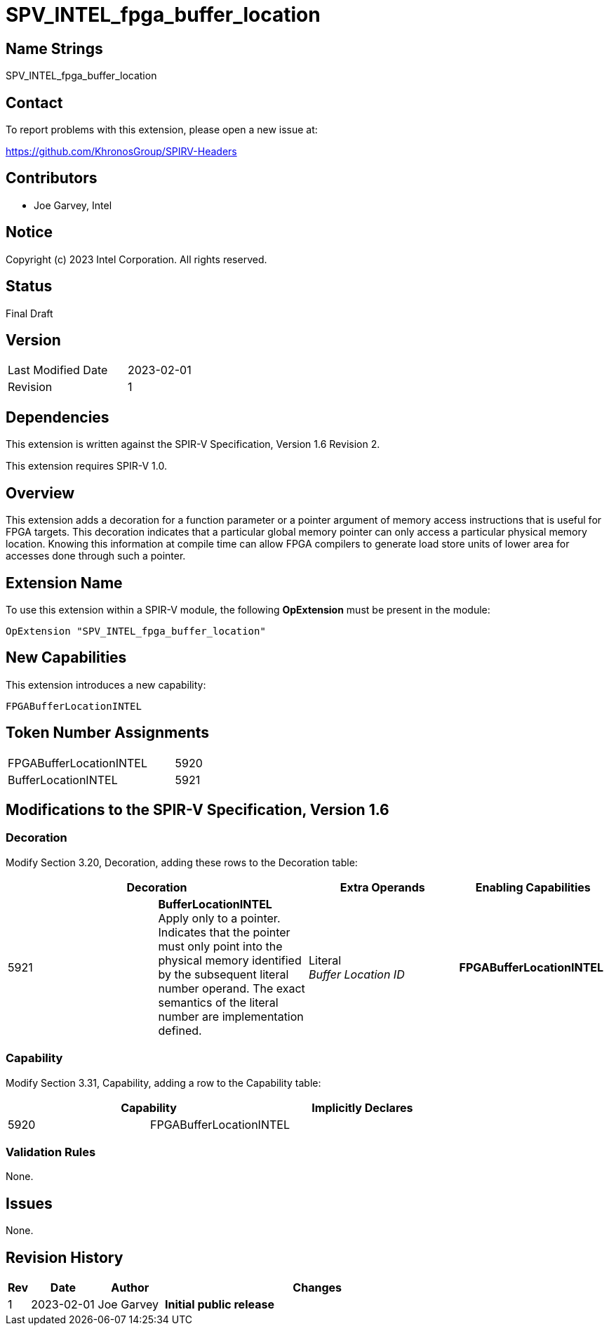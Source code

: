 SPV_INTEL_fpga_buffer_location
==============================

== Name Strings

SPV_INTEL_fpga_buffer_location

== Contact

To report problems with this extension, please open a new issue at:

https://github.com/KhronosGroup/SPIRV-Headers

== Contributors

- Joe Garvey, Intel +

== Notice

Copyright (c) 2023 Intel Corporation.  All rights reserved.

== Status

Final Draft

== Version

[width="40%",cols="25,25"]
|========================================
| Last Modified Date | 2023-02-01
| Revision           | 1
|========================================

== Dependencies

This extension is written against the SPIR-V Specification,
Version 1.6 Revision 2.

This extension requires SPIR-V 1.0.

== Overview

This extension adds a decoration for a function parameter or a pointer argument of memory access instructions that is useful for FPGA targets.  This decoration indicates that a particular global memory pointer can only access a particular physical memory location.  Knowing this information at compile time can allow FPGA compilers to generate load store units of lower area for accesses done through such a pointer.  

== Extension Name
To use this extension within a SPIR-V module, the following *OpExtension* must be present in the module:

----
OpExtension "SPV_INTEL_fpga_buffer_location"
----

== New Capabilities
This extension introduces a new capability:

----
FPGABufferLocationINTEL
----

== Token Number Assignments

--
[width="40%"]
[cols="70%,30%"]
[grid="rows"]
|====
|FPGABufferLocationINTEL |5920
|BufferLocationINTEL     |5921
|==== 
--

== Modifications to the SPIR-V Specification, Version 1.6

=== Decoration

Modify Section 3.20, Decoration, adding these rows to the Decoration table:

--
[options="header"]
|====
2+^| Decoration | Extra Operands | Enabling Capabilities
| 5921 | *BufferLocationINTEL* + 
Apply only to a pointer. Indicates that the pointer must only point into the physical memory identified by the subsequent literal number operand. The exact semantics of the literal number are implementation defined. | Literal +
_Buffer Location ID_ | *FPGABufferLocationINTEL*
|====
--

=== Capability

Modify Section 3.31, Capability, adding a row to the Capability table:
--
[options="header"]
|====
2+^| Capability ^| Implicitly Declares
| 5920 | FPGABufferLocationINTEL |
|====
--

=== Validation Rules

None.

== Issues

None.

//. Issue.
//+
//--
//*RESOLVED*: Resolution.
//--

== Revision History

[cols="5,15,15,70"]
[grid="rows"]
[options="header"]
|========================================
|Rev|Date|Author|Changes
|1|2023-02-01|Joe Garvey|*Initial public release*
|======================================== 


